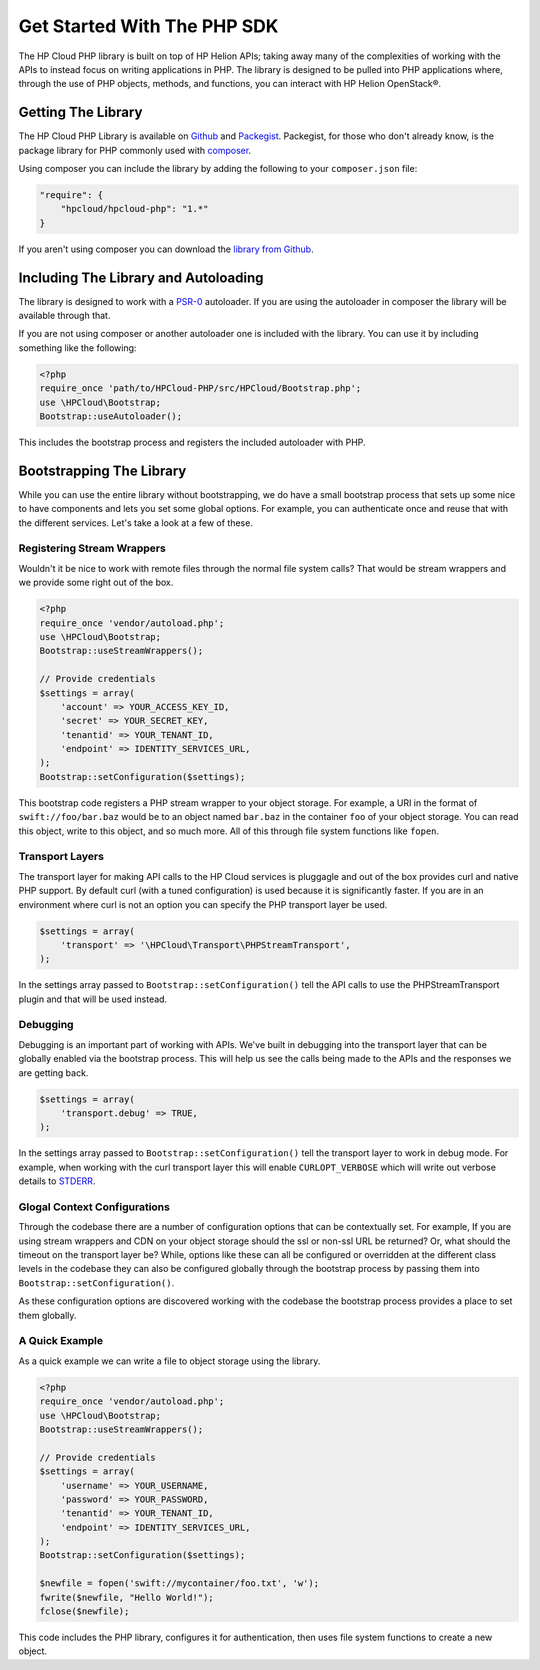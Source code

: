 .. _get-started-php-sdk:

Get Started With The PHP SDK
================================

The HP Cloud PHP library is built on top of HP Helion APIs; taking away many of the
complexities of working with the APIs to instead focus on writing applications in PHP.
The library is designed to be pulled into PHP applications where, through the use of
PHP objects, methods, and functions, you can interact with HP Helion OpenStack®.

Getting The Library
-------------------
The HP Cloud PHP Library is available on `Github <https://github.com/hpcloud/HPCloud-PHP>`_
and `Packegist <https://packagist.org/packages/hpcloud/hpcloud-php>`_. Packegist, for those
who don't already know, is the package library for PHP commonly used with
`composer <http://getcomposer.org/>`_.

Using composer you can include the library by adding the following to your ``composer.json`` file:

.. code-block:: json

    "require": {
        "hpcloud/hpcloud-php": "1.*"
    }

If you aren't using composer you can download the `library from Github <https://github.com/hpcloud/HPCloud-PHP/tags>`_.

Including The Library and Autoloading
-------------------------------------
The library is designed to work with a `PSR-0 <https://github.com/php-fig/fig-standards/blob/master/accepted/PSR-0.md>`_
autoloader. If you are using the autoloader in composer the library will be available through that.

If you are not using composer or another autoloader one is included with the library.
You can use it by including something like the following:

.. code-block:: php

    <?php
    require_once 'path/to/HPCloud-PHP/src/HPCloud/Bootstrap.php';
    use \HPCloud\Bootstrap;
    Bootstrap::useAutoloader();

This includes the bootstrap process and registers the included autoloader with PHP.

Bootstrapping The Library
-------------------------
While you can use the entire library without bootstrapping, we do have a small bootstrap
process that sets up some nice to have components and lets you set some global options.
For example, you can authenticate once and reuse that with the different services. Let's
take a look at a few of these.

Registering Stream Wrappers
^^^^^^^^^^^^^^^^^^^^^^^^^^^
Wouldn't it be nice to work with remote files through the normal file system calls?
That would be stream wrappers and we provide some right out of the box.

.. code-block:: php

    <?php
    require_once 'vendor/autoload.php';
    use \HPCloud\Bootstrap;
    Bootstrap::useStreamWrappers();

    // Provide credentials
    $settings = array(
        'account' => YOUR_ACCESS_KEY_ID,
        'secret' => YOUR_SECRET_KEY,
        'tenantid' => YOUR_TENANT_ID,
        'endpoint' => IDENTITY_SERVICES_URL,
    );
    Bootstrap::setConfiguration($settings);

This bootstrap code registers a PHP stream wrapper to your object storage. For example,
a URI in the format of ``swift://foo/bar.baz`` would be to an object named ``bar.baz`` in the
container ``foo`` of your object storage. You can read this object, write to this object,
and so much more. All of this through file system functions like ``fopen``.

Transport Layers
^^^^^^^^^^^^^^^^
The transport layer for making API calls to the HP Cloud services is pluggagle and
out of the box provides curl and native PHP support. By default curl (with a tuned configuration)
is used because it is significantly faster. If you are in an environment where curl is not an
option you can specify the PHP transport layer be used.

.. code-block:: php

    $settings = array(
        'transport' => '\HPCloud\Transport\PHPStreamTransport',
    );

In the settings array passed to ``Bootstrap::setConfiguration()`` tell the API calls to use the
PHPStreamTransport plugin and that will be used instead.

Debugging
^^^^^^^^^
Debugging is an important part of working with APIs. We've built in debugging into
the transport layer that can be globally enabled via the bootstrap process. This will
help us see the calls being made to the APIs and the responses we are getting back.

.. code-block:: php

    $settings = array(
        'transport.debug' => TRUE,
    );

In the settings array passed to ``Bootstrap::setConfiguration()`` tell the transport
layer to work in debug mode. For example, when working with the curl transport layer
this will enable ``CURLOPT_VERBOSE`` which will write out verbose details to
`STDERR <http://us.php.net/manual/en/wrappers.php.php>`_.

Glogal Context Configurations
^^^^^^^^^^^^^^^^^^^^^^^^^^^^^
Through the codebase there are a number of configuration options that can be contextually set.
For example, If you are using stream wrappers and CDN on your object storage should the ssl
or non-ssl URL be returned? Or, what should the timeout on the transport layer be? While, options
like these can all be configured or overridden at the different class levels in the codebase
they can also be configured globally through the bootstrap process by passing them into
``Bootstrap::setConfiguration()``.

As these configuration options are discovered working with the codebase the bootstrap process
provides a place to set them globally.

A Quick Example
^^^^^^^^^^^^^^^
As a quick example we can write a file to object storage using the library.

.. code-block:: php

    <?php
    require_once 'vendor/autoload.php';
    use \HPCloud\Bootstrap;
    Bootstrap::useStreamWrappers();

    // Provide credentials
    $settings = array(
        'username' => YOUR_USERNAME,
        'password' => YOUR_PASSWORD,
        'tenantid' => YOUR_TENANT_ID,
        'endpoint' => IDENTITY_SERVICES_URL,
    );
    Bootstrap::setConfiguration($settings);

    $newfile = fopen('swift://mycontainer/foo.txt', 'w');
    fwrite($newfile, "Hello World!");
    fclose($newfile);

This code includes the PHP library, configures it for authentication, then uses file
system functions to create a new object.
